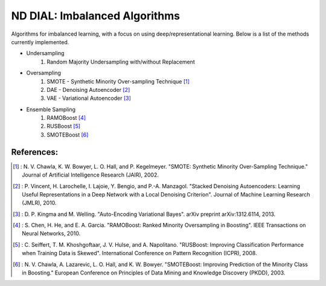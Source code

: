.. -*- mode: rst -*-

ND DIAL: Imbalanced Algorithms
==============================

Algorithms for imbalanced learning, with a focus on using deep/representational learning. Below is a list of the methods currently implemented.

* Undersampling
	1. Random Majority Undersampling with/without Replacement

* Oversampling
    1. SMOTE - Synthetic Minority Over-sampling Technique [1]_
    2. DAE - Denoising Autoencoder [2]_
    3. VAE - Variational Autoencoder [3]_

* Ensemble Sampling
    1. RAMOBoost [4]_
    2. RUSBoost [5]_
    3. SMOTEBoost [6]_

References:
-----------

.. [1] : N. V. Chawla, K. W. Bowyer, L. O. Hall, and P. Kegelmeyer. "SMOTE: Synthetic Minority Over-Sampling Technique." Journal of Artificial Intelligence Research (JAIR), 2002.

.. [2] : P. Vincent, H. Larochelle, I. Lajoie, Y. Bengio, and P.-A. Manzagol. "Stacked Denoising Autoencoders: Learning Useful Representations in a Deep Network with a Local Denoising Criterion". Journal of Machine Learning Research (JMLR), 2010.

.. [3] : D. P. Kingma and M. Welling. "Auto-Encoding Variational Bayes". arXiv preprint arXiv:1312.6114, 2013.

.. [4] : S. Chen, H. He, and E. A. Garcia. "RAMOBoost: Ranked Minority Oversampling in Boosting". IEEE Transactions on Neural Networks, 2010.

.. [5] : C. Seiffert, T. M. Khoshgoftaar, J. V. Hulse, and A. Napolitano. "RUSBoost: Improving Classification Performance when Training Data is Skewed". International Conference on Pattern Recognition (ICPR), 2008.

.. [6] : N. V. Chawla, A. Lazarevic, L. O. Hall, and K. W. Bowyer. "SMOTEBoost: Improving Prediction of the Minority Class in Boosting." European Conference on Principles of Data Mining and Knowledge Discovery (PKDD), 2003.